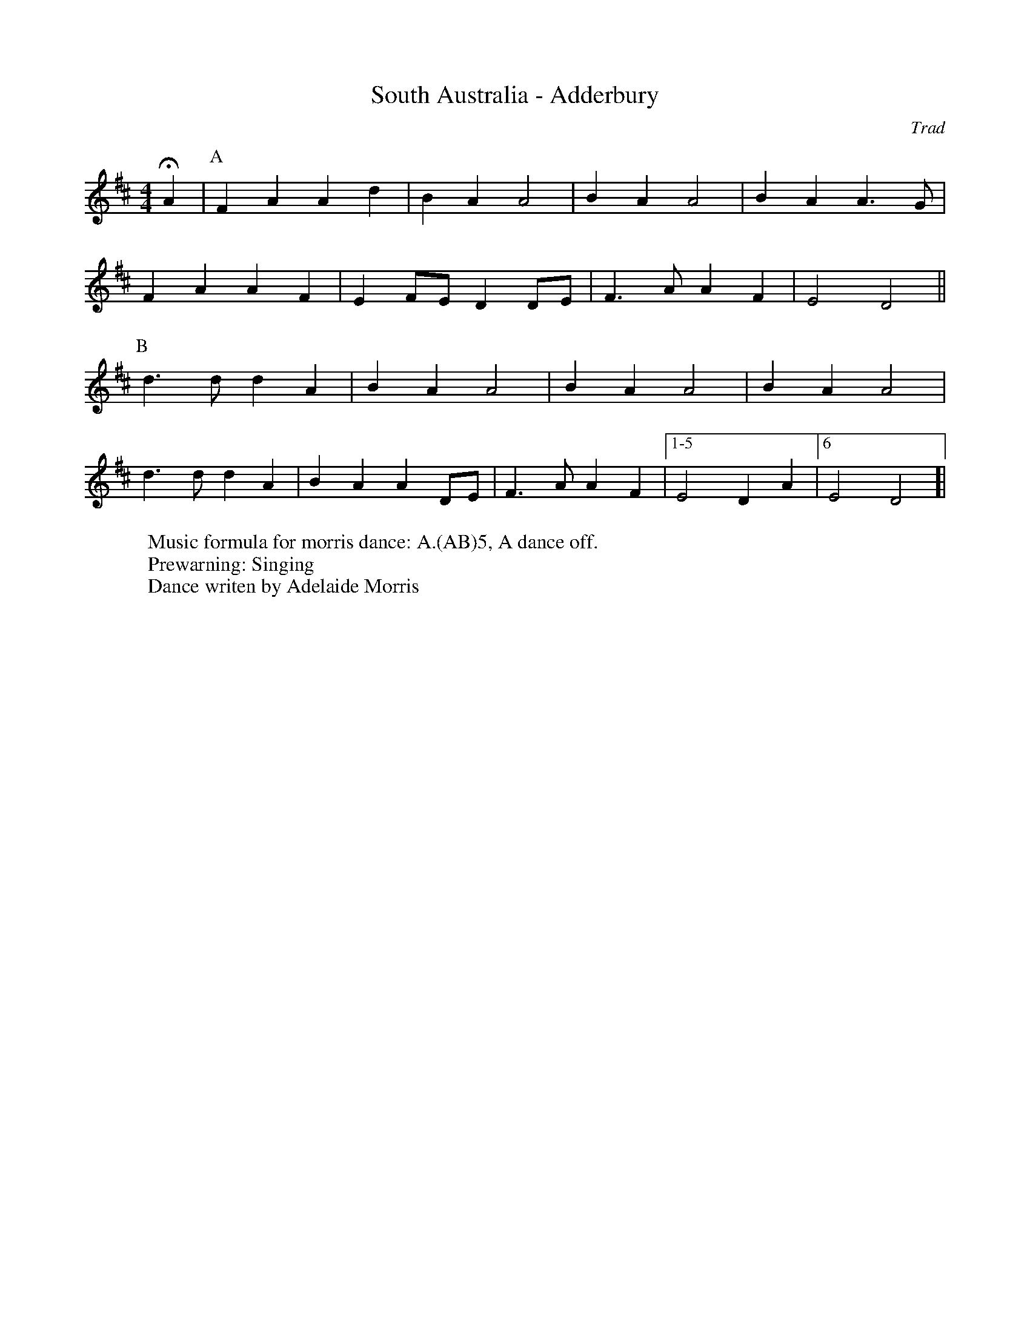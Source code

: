 X:6
T: South Australia - Adderbury 
C: Trad
R: Rag Morris
K: D
L: 1/4
M: 4/4
r: 16
Z: ABC  by Michael Greene (2009) and Mackin (2019)
W: Music formula for morris dance: A.(AB)5, A dance off.
W: Prewarning: Singing
W: Dance writen by Adelaide Morris
HA |[P: A] F A A d | B A A2 | B A A2 | B A A3/ G/ |  
F A A F | E F/E/ D D/E/ | F3/ A/ A F | E2 D2 ||
P:B
d3/ d/ d A | B A A2 | B A A2 | B A A2 |
d3/ d/ d A | B A A D/-E/ | F3/ A/ A F |[1-5 E2 D A |[6 E2 D2]|
